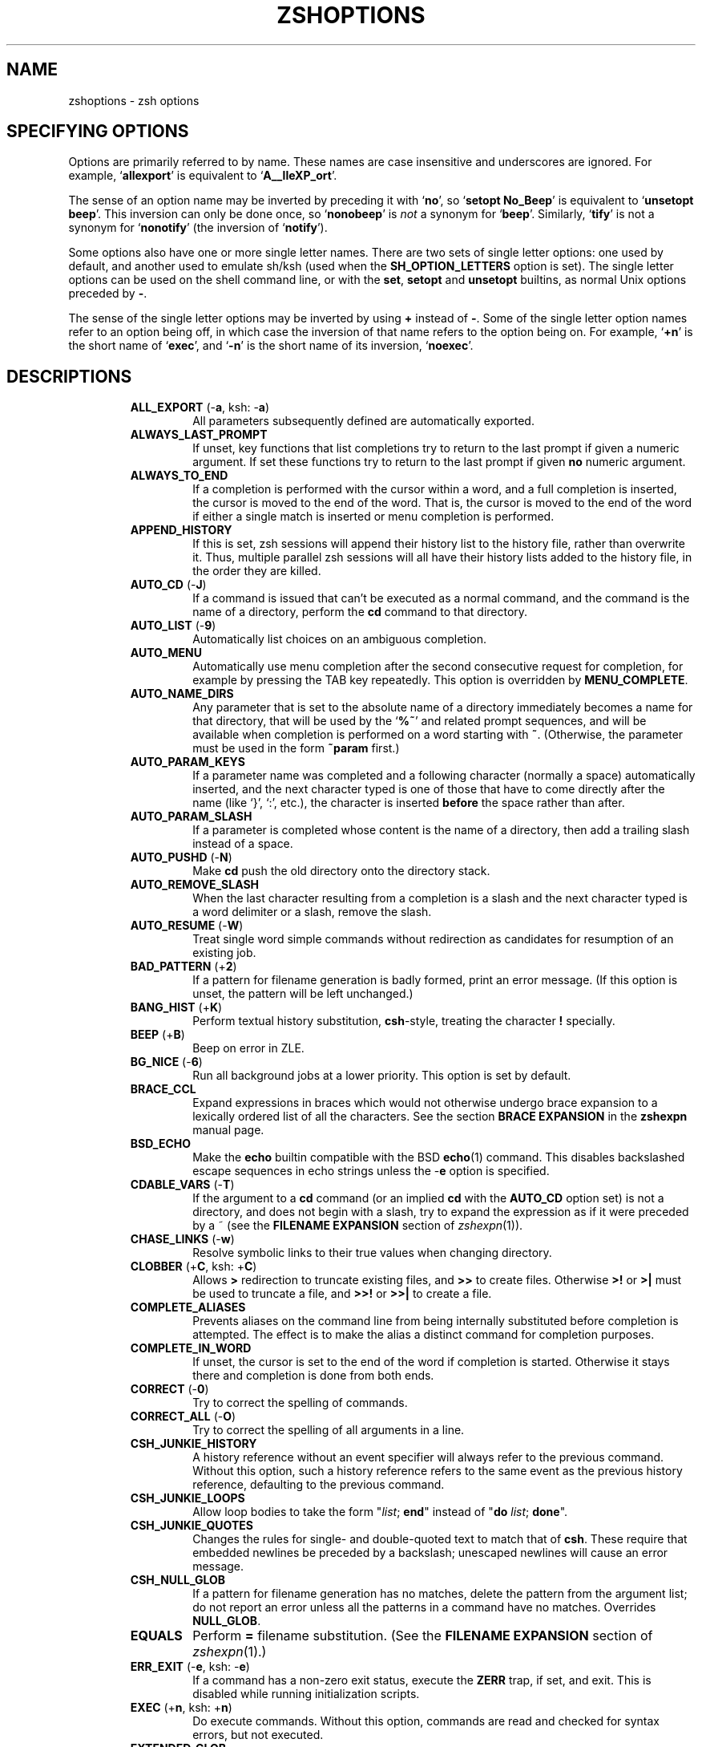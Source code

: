 .\"
.TH ZSHOPTIONS 1 "June 26, 1996" "zsh version 3.0"
.SH NAME
zshoptions \- zsh options
.SH "SPECIFYING OPTIONS"
Options are primarily referred to by name.
These names are case insensitive and underscores are ignored.
For example,
.RB ` allexport '
is equivalent to
.RB ` A__lleXP_ort '.
.PP
The sense of an option name may be inverted by preceding it with
.RB ` no ',
so
.RB ` "setopt No_Beep" '
is equivalent to
.RB ` "unsetopt beep" '.
This inversion can only be done once, so
.RB ` nonobeep '
is
.I not
a synonym for
.RB ` beep '.
Similarly,
.RB ` tify '
is not a synonym for
.RB ` nonotify '
(the inversion of
.RB ` notify ').
.PP
Some options also have one or more single letter names.
There are two sets of single letter options: one used by default,
and another used to emulate sh/ksh (used when the
.B SH_OPTION_LETTERS
option is set).
The single letter options can be used on the shell command line,
or with the
.BR set ", " setopt " and " unsetopt
builtins, as normal Unix options preceded by
.BR \- .
.PP
The sense of the single letter options may be inverted by using
.B +
instead of
.BR \- .
Some of the single letter option names refer to an option being off,
in which case the inversion of that name refers to the option being on.
For example,
.RB ` +n '
is the short name of
.RB ` exec ',
and
.RB ` \-n '
is the short name of its inversion,
.RB ` noexec '.
.SH DESCRIPTIONS
.RS
.TP
\fBALL_EXPORT\fP (\-\fBa\fP, ksh: \-\fBa\fP)
All parameters subsequently defined are automatically exported.
.TP
\fBALWAYS_LAST_PROMPT\fP
If unset, key functions that list completions try to return to the last
prompt if given a numeric argument. If set these functions try to
return to the last prompt if given \fBno\fP numeric argument.
.TP
\fBALWAYS_TO_END\fP
If a completion is performed with the cursor within a word, and a
full completion is inserted, the cursor is moved to the end of the
word.  That is, the cursor is moved to the end of the word if either
a single match is inserted or menu completion is performed.
.TP
\fBAPPEND_HISTORY\fP
If this is set, zsh sessions will append their history list to
the history file, rather than overwrite it. Thus, multiple parallel
zsh sessions will all have their history lists added to the
history file, in the order they are killed.
.TP
\fBAUTO_CD\fP (\-\fBJ\fP)
If a command is issued that can't be executed as a normal command,
and the command is the name of a directory, perform the \fBcd\fP
command to that directory.
.TP
\fBAUTO_LIST\fP (\-\fB9\fP)
Automatically list choices on an ambiguous completion.
.TP
\fBAUTO_MENU\fP
Automatically use menu completion after the second consecutive request for
completion, for example by pressing the \fPTAB\fP key repeatedly. This option
is overridden by \fBMENU_COMPLETE\fP.
.TP
\fBAUTO_NAME_DIRS
Any parameter that is set to the absolute name of a directory
immediately becomes a name for that directory, that will be used
by the
.RB ` %~ '
and related prompt sequences, and will be available when completion
is performed on a word starting with
.BR ~ .
(Otherwise, the parameter must be used in the form
.B ~param
first.)
.TP
\fBAUTO_PARAM_KEYS\fP
If a parameter name was completed and a following character
(normally a space) automatically
inserted, and the next character typed is one
of those that have to come directly after the name (like `}', `:',
etc.), the character is inserted
.B before
the space rather than after.
.TP
\fBAUTO_PARAM_SLASH\fP
If a parameter is completed whose content is the name of a directory,
then add a trailing slash instead of a space.
.TP
\fBAUTO_PUSHD\fP (\-\fBN\fP)
Make \fBcd\fP push the old directory onto the directory stack.
.TP
\fBAUTO_REMOVE_SLASH\fP
When the last character resulting from a completion is a slash and the next
character typed is a word delimiter or a slash, remove the slash.
.TP
\fBAUTO_RESUME\fP (\-\fBW\fP)
Treat single word simple commands without redirection
as candidates for resumption of an existing job.
.TP
\fBBAD_PATTERN\fP (+\fB2\fP)
If a pattern for filename generation is badly formed, print an error message.
(If this option is unset, the pattern will be left unchanged.)
.TP
\fBBANG_HIST\fP (+\fBK\fP)
Perform textual history substitution,
.BR csh -style,
treating the character \fB!\fP specially.
.TP
\fBBEEP\fP (+\fBB\fP)
Beep on error in ZLE.
.TP
\fBBG_NICE\fP (\-\fB6\fP)
Run all background jobs at a lower priority.  This option
is set by default.
.TP
\fBBRACE_CCL\fP
Expand expressions in braces which would not otherwise undergo brace
expansion to a lexically ordered list of all the characters.  See the
section \fBBRACE EXPANSION\fP in the \fBzshexpn\fP manual page.
.TP
\fBBSD_ECHO\fP
Make the \fBecho\fP builtin compatible with the BSD \fBecho\fP(1) command.
This disables backslashed escape sequences in echo strings unless the
-\fBe\fP option is specified.
.TP
\fBCDABLE_VARS\fP (\-\fBT\fP)
If the argument to a \fBcd\fP command (or an implied \fBcd\fP with the
\fBAUTO_CD\fP option set) is not a directory, and does not begin with a
slash, try to expand the expression as if it were preceded by a ~ (see
the \fBFILENAME EXPANSION\fP section of
.IR zshexpn (1)).
.TP
\fBCHASE_LINKS\fP (\-\fBw\fP)
Resolve symbolic links to their true values when changing directory.
.TP
\fBCLOBBER\fP (+\fBC\fP, ksh: +\fBC\fP)
Allows \fB>\fP redirection to truncate existing files,
and \fB>>\fP to create files.
Otherwise \fB>!\fP or \fB>|\fP must be used to truncate a file,
and \fB>>!\fP or \fB>>|\fP to create a file.
.TP
\fBCOMPLETE_ALIASES\fP
Prevents aliases on the command line from being internally substituted
before completion is attempted.  The effect is to make the alias a
distinct command for completion purposes.
.TP
\fBCOMPLETE_IN_WORD\fP
If unset, the cursor is set to the end of the word if completion is
started. Otherwise it stays there and completion is done from both ends.
.TP
\fBCORRECT\fP (\-\fB0\fP)
Try to correct the spelling of commands.
.TP
\fBCORRECT_ALL\fP (\-\fBO\fP)
Try to correct the spelling of all arguments in a line.
.TP
\fBCSH_JUNKIE_HISTORY\fP
A history reference without an event specifier will always refer to the
previous command.  Without this option, such a history reference refers
to the same event as the previous history reference, defaulting to the
previous command.
.TP
\fBCSH_JUNKIE_LOOPS\fP
Allow loop bodies to take the form
"\fIlist\fP; \fBend\fP" instead of
"\fBdo\fP \fIlist\fP; \fBdone\fP".
.TP
\fBCSH_JUNKIE_QUOTES\fP
Changes the rules for single- and double-quoted text to match that of
.BR csh .
These require that embedded newlines be preceded by a backslash;
unescaped newlines will cause an error message.
.' Once the shell gets fixed, uncomment the following line:
.' In double-quoted strings, it is made impossible to escape `$', ``' or `"'.
.TP
\fBCSH_NULL_GLOB\fP
If a pattern for filename generation has no matches,
delete the pattern from the argument list;
do not report an error unless all the patterns
in a command have no matches.
Overrides \fBNULL_GLOB\fP.
.TP
\fBEQUALS\fP
Perform \fB=\fP filename substitution.
(See the
.B FILENAME EXPANSION
section of
.IR zshexpn (1).)
.TP
\fBERR_EXIT\fP (\-\fBe\fP, ksh: \-\fBe\fP)
If a command has a non-zero exit status, execute the \fBZERR\fP
trap, if set, and exit.  This is disabled while running initialization
scripts.
.TP
\fBEXEC\fP (+\fBn\fP, ksh: +\fBn\fP)
Do execute commands.  Without this option, commands are
read and checked for syntax errors, but not executed.
.TP
\fBEXTENDED_GLOB\fP
Treat the #, ~ and ^ characters as part of patterns for filename
generation, etc.  (An initial unquoted ~ always produces named
directory expansion.)
.TP
\fBEXTENDED_HISTORY\fP
Save beginning and ending timestamps to the history file.
The format of these timestamps is
\fI:<beginning time>:<ending time>:<command>.\fP
.TP
\fBFLOW_CONTROL\fP
If this option is unset,
output flow control via start/stop characters (usually assigned to
^S/^Q) is disabled in the shell's editor.
.TP
\fBFUNCTION_ARGZERO\fP
When executing a shell function or sourcing a script, set $0
temporarily to the name of the function/script.
.TP
\fBGLOB\fP (+\fBF\fP, ksh: +\fBf\fP)
+ Perform filename generation (globbing).
+ (See the
+ .B FILENAME GENERATION
+ section of
+ .IR zshexpn (1).)
.TP
\fBGLOB_ASSIGN\fP
+ If this option is set, filename generation (globbing) is
+ performed on the right hand side of scalar parameter assignments of
+ the form \fIname\fB=\fIpattern\fR (e.g.
+ .RB ` param=* ').
+ If the result has more than one word the parameter will become an array
+ with those words as arguments. This option is provided for backwards
+ compatibility only: globbing is always performed on the right hand side
+ of array assignments of the form `\fIname\fB=( \fIvalue\fB )}\fR' (e.g.
+ .RB ` param=(*) ')
+ and this form is recommended for clarity;
+ with this option set, it is not possible to predict whether the result
+ will be an array or a scalar.
.TP
\fBGLOB_COMPLETE\fP
When the current word has a glob pattern, do not insert all the words
resulting from the expansion but cycle through them like
\fBMENU_COMPLETE\fP. If no matches are found, a `*' is added to the end of the
word or inserted at the cursor if \fBCOMPLETE_IN_WORD\fP is set, and expansion
is attempted again. Using patterns works not only for files but for all
completions, such as options, user names, etc.
.TP
\fBGLOB_DOTS\fP (\-\fB4\fP)
Do not require a leading . in a filename to be matched explicitly.
.TP
\fBGLOB_SUBST\fP
Treat any characters resulting from parameter substitution as being
eligible for file expansion and filename generation, and any
characters resulting from command substitution as being eligible for
filename generation.
.TP
\fBHASH_CMDS\fP
Note the location of each command the first time it is executed.
Subsequent invocations of the same command will use the
saved location, avoiding a path search.
If this option is unset, no path hashing will be done at all.
.TP
\fBHASH_DIRS\fP
Whenever a command is executed, hash the directory containing it,
as well as all directories that occur earlier in the path.
Has no effect if \fBHASH_CMDS\fP is unset.
.TP
\fBHASH_LIST_ALL\fP
Whenever a command completion is attempted, make sure the entire
command path is hashed first.  This makes the first completion slower.
.TP
\fBHIST_ALLOW_CLOBBER\fP
Add `|' to output redirections in the history.  This allows history
references to clobber files even when \fBCLOBBER\fP is unset.
.TP
\fBHIST_BEEP\fP
Beep when an attempt is made to access a history entry which
isn't there.
.TP
\fBHIST_IGNORE_DUPS\fP (\-\fBh\fP)
Do not enter command lines into the history list
if they are duplicates of the previous event.
.TP
\fBHIST_IGNORE_SPACE\fP (\-\fBg\fP)
Do not enter command lines into the history list
if any command on the line begins with a blank.
.TP
\fBHIST_NO_STORE\fP
Remove the \fBhistory\fP (\fBfc\fP \-\fBl\fP) command from
the history when invoked.
.TP
\fBHIST_REDUCE_BLANKS\fP
Remove superfluous blanks from each command line
being added to the history list.
.TP
\fBHIST_VERIFY\fP
Whenever the user enters a line with history substitution,
don't execute the line directly; instead, perform
history substitution and reload the line into the editing buffer.
.TP
\fBHUP\fP
Send the \fBHUP\fP signal to running jobs when the
shell exits.
.TP
\fBIGNORE_BRACES\fP (\-\fBI\fP)
Do not perform brace expansion.
.TP
\fBIGNORE_EOF\fP (\-\fB7\fP)
Do not exit on end-of-file.  Require the use
of \fBexit\fP or \fBlogout\fP instead.
However, ten consecutive EOFs will cause the shell to exit anyway,
to avoid the shell hanging if its tty goes away.
.TP
\fBINTERACTIVE\fP (\-\fBi\fP, ksh: \-\fBi\fP)
This is an interactive shell.  This option is set upon initialisation if
the standard input is a tty and commands are being read from standard input.
(See the discussion of
.BR SHIN_STDIN .)
This heuristic may be overridden by specifying a state for this option
on the command line.
The value of this option cannot be changed anywhere other than the command line.
.TP
\fBINTERACTIVE_COMMENTS\fP (\-\fBk\fP)
Allow comments even in interactive shells.
.TP
\fBKSH_ARRAYS\fP
Emulate \fIksh\fP array handling as closely as possible. If this option
is set, array elements are numbered from zero, an array parameter
without subscript refers to the first element instead of the whole array,
and braces are required to delimit a subscript (``${path[2]}'' rather
than just ``$path[2]'').
.TP
\fBKSH_OPTION_PRINT\fP
Alters the way options settings are printed.
.TP
\fBLIST_AMBIGUOUS\fP
If this option is set, completions are shown only if the completions
don't have a unambiguous prefix or suffix that could be inserted in
the command line.
.TP
\fBLIST_BEEP\fP
Beep on an ambiguous completion.
.TP
\fBLIST_TYPES\fP (\-\fBX\fP)
When listing files that are possible completions, show the
type of each file with a trailing identifying mark.
.TP
\fBLOCAL_OPTIONS\fP
If this option is set at the point of return from a shell function,
all the options (including this one) which were in force upon entry to
the function are restored.  Otherwise, only this option and the
\fBXTRACE\fP and \fBPRINT_EXIT_VALUE\fP options are restored.  Hence
if this is explicitly unset by a shell function the other options in
force at the point of return will remain so.
A shell function can also guarantee itself a known shell configuration
with a formulation like
.RB `` "emulate zsh; setopt localoptions" ''.
.TP
\fBLOGIN\fP (\-\fBl\fP, ksh: \-\fBl\fP)
This is a login shell.
.TP
\fBLONG_LIST_JOBS\fP (\-\fBR\fP)
List jobs in the long format by default.
.TP
\fBMAGIC_EQUAL_SUBST\fP
All unquoted arguments of the form \fIidentifier\fB=\fIexpression\fR
appearing after the command name have filename expansion (that is,
where \fIexpression\fR has a leading `~' or `=') performed on
\fIexpression\fR as if it were a parameter assignment.  The argument is
not otherwise treated specially; it is passed to the command as a single
argument, and not used as an actual parameter assignment.
.TP
\fBMAIL_WARNING\fP (\-\fBU\fP)
Print a warning message if a mail file has been
accessed since the shell last checked.
.TP
\fBMARK_DIRS\fP (\-\fB8\fP, ksh: \-\fBX\fP)
Append a trailing / to all directory
names resulting from filename generation (globbing).
.TP
\fBMENU_COMPLETE\fP (\-\fBY\fP)
On an ambiguous completion, instead of listing possibilities or beeping,
insert the first match immediately.  Then when completion is requested
again, remove the first match and insert the second match, etc.
When there are no more matches, go back to the first one again.
\fBreverse-menu-complete\fP may be used to loop through the list
in the other direction. This option overrides \fBAUTO_MENU\fP.
.TP
\fBMONITOR\fP (\-\fBm\fP, ksh: \-\fBm\fP)
Allow job control.  Set by default in interactive shells.
.TP
\fBMULTIOS\fP
Perform implicit \fBtee\fPs or \fBcat\fPs when multiple
redirections are attempted (see the \fBREDIRECTION\fP section).
.TP
\fBNOMATCH\fP (+\fB3\fP)
If a pattern for filename generation has no matches,
print an error, instead of
leaving it unchanged in the argument list.
This also applies to file expansion 
of an initial ~ or =.
.TP
\fBNOTIFY\fP (\-\fB5\fP, ksh: \-\fBb\fP)
Report the status of background jobs immediately, rather than
waiting until just before printing a prompt.
.TP
\fBNULL_GLOB\fP (\-\fBG\fP)
If a pattern for filename generation has no matches,
delete the pattern from the argument list instead
of reporting an error.  Overrides \fBNOMATCH\fP.
.TP
\fBNUMERIC_GLOB_SORT\fP
If numeric filenames are matched by a filename generation pattern,
sort the filenames numerically rather than lexicographically.
.TP
\fBOVERSTRIKE\fP
Start up the line editor in overstrike mode.
.TP
\fBPATH_DIRS\fP (\-\fBQ\fP)
Perform a path search even on command names with slashes in them.
Thus if "/usr/local/bin" is in the user's path, and he types
"X11/xinit", the command "/usr/local/bin/X11/xinit" will be executed
(assuming it exists).
This applies to the \fB\&.\fP builtin as well as to command execution.
Commands explicitly beginning with "/", "./" or "../" are not subject to the
path search.
.TP
\fBPOSIX_BUILTINS\fP
When this option is set the \fBcommand\fP builtin can be used to execute
shell builtin commands.  Parameter assignments specified before shell
functions and special builtins are kept after the command completes unless
the special builtin is prefixed with the \fBcommand\fP builtin.  Special
builtins are
.BR . ,
.BR : ,
.BR break ,
.BR continue ,
.BR declare ,
.BR eval ,
.BR exit ,
.BR export ,
.BR integer ,
.BR local ,
.BR readonly ,
.BR return ,
.BR set ,
.BR shift ,
.BR source ,
.BR times ,
.BR trap " and"
.BR unset .
.TP
\fBPRINT_EXIT_VALUE\fP (\-\fB1\fP)
Print the exit value of programs with non-zero exit status.
.TP
\fBPRIVILEGED\fP (\-\fBp\fP, ksh: \-\fBp\fP)
Turn on privileged mode. This is enabled automatically on startup if the
effective user (group) id is not equal to the real user (group) id. Turning
this option off causes the effective user and group ids to be set to the
real user and group ids. This option disables sourcing user startup files.
If \fIzsh\fP is invoked as \fIsh\fP or \fIksh\fP with this option set,
\fB/etc/suid_profile\fP is sourced (after \fB/etc/profile\fP on interactive
shells). Sourcing \fB~/.profile\fP is disabled and the contents of the
\fBENV\fP variable is ignored. This option cannot be changed using the
\-\fBm\fP option of \fBsetopt\fP and \fBunsetopt\fP and changing it inside a
function always changes it globally regardless of the \fBLOCAL_OPTIONS\fP
option.
.TP
\fBPROMPT_CR\fP (+\fBV\fP)
Print a carriage return just before printing
a prompt in the line editor.
.TP
\fBPROMPT_SUBST\fP
If set, \fIparameter expansion\fP, \fIcommand substitution\fP and
\fIarithmetic expansion\fP is performed in prompts.
.TP
\fBPUSHD_IGNORE_DUPS\fP
Don't push multiple copies of the same directory onto the directory stack.
.TP
\fBPUSHD_MINUS\fP
Exchanges the meanings of
.B +
and
.B \-
when used with a number to specify a directory in the stack.
.TP
\fBPUSHD_SILENT\fP (\-\fBE\fP)
Do not print the directory stack after \fBpushd\fP
or \fBpopd\fP.
.TP
\fBPUSHD_TO_HOME\fP (\-\fBD\fP)
Have \fBpushd\fP with no arguments act like
\fBpushd\fP $HOME.
.TP
\fBRC_EXPAND_PARAM\fP (\-\fBP\fP)
Array expansions of the form
\fIfoo\fB${\fIxx\fB}\fIbar\fR, where the parameter
\fIxx\fP is set to (\fIa b c\fP), are substituted with
\fIfooabar foobbar foocbar\fP instead of the default
\fIfooa b cbar\fP.
.TP
\fBRC_QUOTES\fP
Allow the character sequence \fB''\fP to signify a single quote
within singly quoted strings.
.TP
\fBRCS\fP (+\fBf\fP)
After /etc/zshenv is sourced on startup, source the
.zshenv, /etc/zprofile, .zprofile,
/etc/zshrc, .zshrc, /etc/zlogin, .zlogin, and .zlogout files,
as described in \fBSTARTUP/SHUTDOWN FILES\fP.
If this option is unset, only
the /etc/zshenv file is sourced.
.TP
\fBREC_EXACT\fP (\-\fBS\fP)
In completion, recognize exact matches even
if they are ambiguous.
.TP
\fBRM_STAR_SILENT\fP (\-\fBH\fP)
Do not query the user before executing "rm *" or "rm path/*".
.TP
\fBSH_FILE_EXPANSION\fP
Perform filename expansion (e.g., ~ expansion)
.I before
parateter expansion, command substitution, arithmetic expansion
and brace expansion.
If this option is unset, it is performed
.I after
brace expansion, so things like ``~$USERNAME'' ``~{pfalstad,rc}'' will work.
.TP
\fBSH_GLOB\fP
Disables the special meaning of `(', `|', `)' and '<' for globbing the
result of parameter and command substitutions,
and in some other places where
the shell accepts patterns.  This option is set if \fIzsh\fP is
invoked as \fIsh\fP or \fIksh\fP.
.TP
\fBSHIN_STDIN\fP (\-\fBs\fP, ksh: \-\fBs\fP)
Commands are being read from the standard input.
Commands are read from standard input if no command is specified with
\-\fBc\fP and no file of commands is specified.  If
.B SHIN_STDIN
is set explicitly on the command line,
any argument that would otherwise have been
taken as a file to run will instead be treated as a normal positional
parameter.
Note that setting or unsetting this option on the command line does not
necessarily affect the state the option will have while the shell is
running \- that is purely an indicator of whether on not commands are
.I actually
being read from standard input.
The value of this option cannot be changed anywhere other than the command line.
.TP
\fBSH_OPTION_LETTERS\fP
If this option is set the shell tries to interpret single letter options
(which are used with \fBset\fP and \fBsetopt\fP) like \fIksh\fP does.
This also affects the value of the \fB-\fP special parameter.
.TP
\fBSHORT_LOOPS\fP
Allow the short forms of \fBfor\fP, \fBselect\fP,
\fBif\fP, and \fBfunction\fP constructs.
.TP
\fBSH_WORD_SPLIT\fP (\-\fBy\fP)
Causes field splitting to be performed on unquoted parameter expansions.
Note that this option has nothing to do with word splitting.
(See the \fIPARAMETER EXPANSION\fP section of
.IR zshexpn (1).)
.TP
\fBSINGLE_COMMAND\fP (\-\fBt\fP, ksh: \-\fBt\fP)
If the shell is reading from standard input, it exits after a single command
has been executed.  This also makes the shell non-interactive, unless the
.B INTERACTIVE
option is explicitly set on the command line.
The value of this option cannot be changed anywhere other than the command line.
.TP
\fBSINGLE_LINE_ZLE\fP (\-\fBM\fP)
Use single-line command line editing instead of multi-line.
.TP
\fBSUN_KEYBOARD_HACK\fP (\-\fBL\fP)
If a line ends with a backquote, and there are an odd number
of backquotes on the line, ignore the trailing backquote.
This is useful on some keyboards where the return key is
too small, and the backquote key lies annoyingly close to it.
.TP
\fBUNSET\fP (+\fBu\fP, ksh: +\fBu\fP)
Treat unset parameters as if they were empty when substituting.
Otherwise they are treated as an error.
.TP
\fBVERBOSE\fP (\-\fBv\fP, ksh: \-\fBv\fP)
Print shell input lines as they are read.
.TP
\fBXTRACE\fP (\-\fBx\fP, ksh: \-\fBx\fP)
Print commands and their arguments as they are executed.
.TP
\fBZLE\fP (\-\fBZ\fP)
Use the zsh line editor.
.RE
.SH "SINGLE LETTER OPTIONS"
Default set:
.PP
.nf
\-\fB0\fP CORRECT
\-\fB1\fP PRINT_EXIT_VALUE
\-\fB2\fP \fINO_\fRBAD_PATTERN
\-\fB3\fP \fINO_\fRNOMATCH
\-\fB4\fP GLOB_DOTS
\-\fB5\fP NOTIFY
\-\fB6\fP BG_NICE
\-\fB7\fP IGNORE_EOF
\-\fB8\fP MARK_DIRS
\-\fB9\fP AUTO_LIST
\-\fBB\fP \fINO_\fRBEEP
\-\fBC\fP \fINO_\fRCLOBBER
\-\fBD\fP PUSHD_TO_HOME
\-\fBE\fP PUSHD_SILENT
\-\fBF\fP \fINO_\fRGLOB
\-\fBG\fP NULL_GLOB
\-\fBH\fP RM_STAR_SILENT
\-\fBI\fP IGNORE_BRACES
\-\fBJ\fP AUTO_CD
\-\fBK\fP \fINO_\fRBANG_HIST
\-\fBL\fP SUN_KEYBOARD_HACK
\-\fBM\fP SINGLE_LINE_ZLE
\-\fBN\fP AUTO_PUSHD
\-\fBO\fP CORRECT_ALL
\-\fBP\fP RC_EXPAND_PARAM
\-\fBQ\fP PATH_DIRS
\-\fBR\fP LONG_LIST_JOBS
\-\fBS\fP REC_EXACT
\-\fBT\fP CDABLE_VARS
\-\fBU\fP MAIL_WARNING
\-\fBV\fP \fINO_\fRPROMPT_CR
\-\fBW\fP AUTO_RESUME
\-\fBX\fP LIST_TYPES
\-\fBY\fP MENU_COMPLETE
\-\fBZ\fP ZLE
\-\fBa\fP ALL_EXPORT
\-\fBe\fP ERR_EXIT
\-\fBf\fP \fINO_\fRRCS
\-\fBg\fP HIST_IGNORE_SPACE
\-\fBh\fP HIST_IGNORE_DUPS
\-\fBi\fP INTERACTIVE
\-\fBk\fP INTERACTIVE_COMMENTS
\-\fBl\fP LOGIN
\-\fBm\fP MONITOR
\-\fBn\fP \fINO_\fREXEC
\-\fBp\fP PRIVILEGED
\-\fBs\fP SHIN_STDIN
\-\fBt\fP SINGLE_COMMAND
\-\fBu\fP \fINO_\fRUNSET
\-\fBv\fP VERBOSE
\-\fBw\fP CHASE_LINKS
\-\fBx\fP XTRACE
\-\fBy\fP SH_WORD_SPLIT
.fi
.PP
.BR sh / ksh
emulation set:
.PP
.nf
\-\fBC\fP \fINO_\fRCLOBBER
\-\fBX\fP MARK_DIRS
\-\fBa\fP ALL_EXPORT
\-\fBb\fP NOTIFY
\-\fBe\fP ERR_EXIT
\-\fBf\fP \fINO_\fRGLOB
\-\fBi\fP INTERACTIVE
\-\fBl\fP LOGIN
\-\fBm\fP MONITOR
\-\fBn\fP \fINO_\fREXEC
\-\fBp\fP PRIVILEGED
\-\fBs\fP SHIN_STDIN
\-\fBt\fP SINGLE_COMMAND
\-\fBu\fP \fINO_\fRUNSET
\-\fBv\fP VERBOSE
\-\fBx\fP XTRACE
.fi
.PP
Also note:
.PP
.nf
\-\fBA\fP Used by \fBset\fP for setting arrays
\-\fBc\fP Used on the command line to specify a single command
\-\fBm\fP Used by \fBsetopt\fP for pattern-matching option setting
\-\fBo\fP Used in all places to allow use of long option names
.fi
.PP
Note that the use of \-\fBm\fP in
.B setopt
and
.BR unsetopt ,
allowing the specification of option names by glob patterns,
clashes with the use of \-\fBm\fP for setting the \fBMONITOR\fP option.
